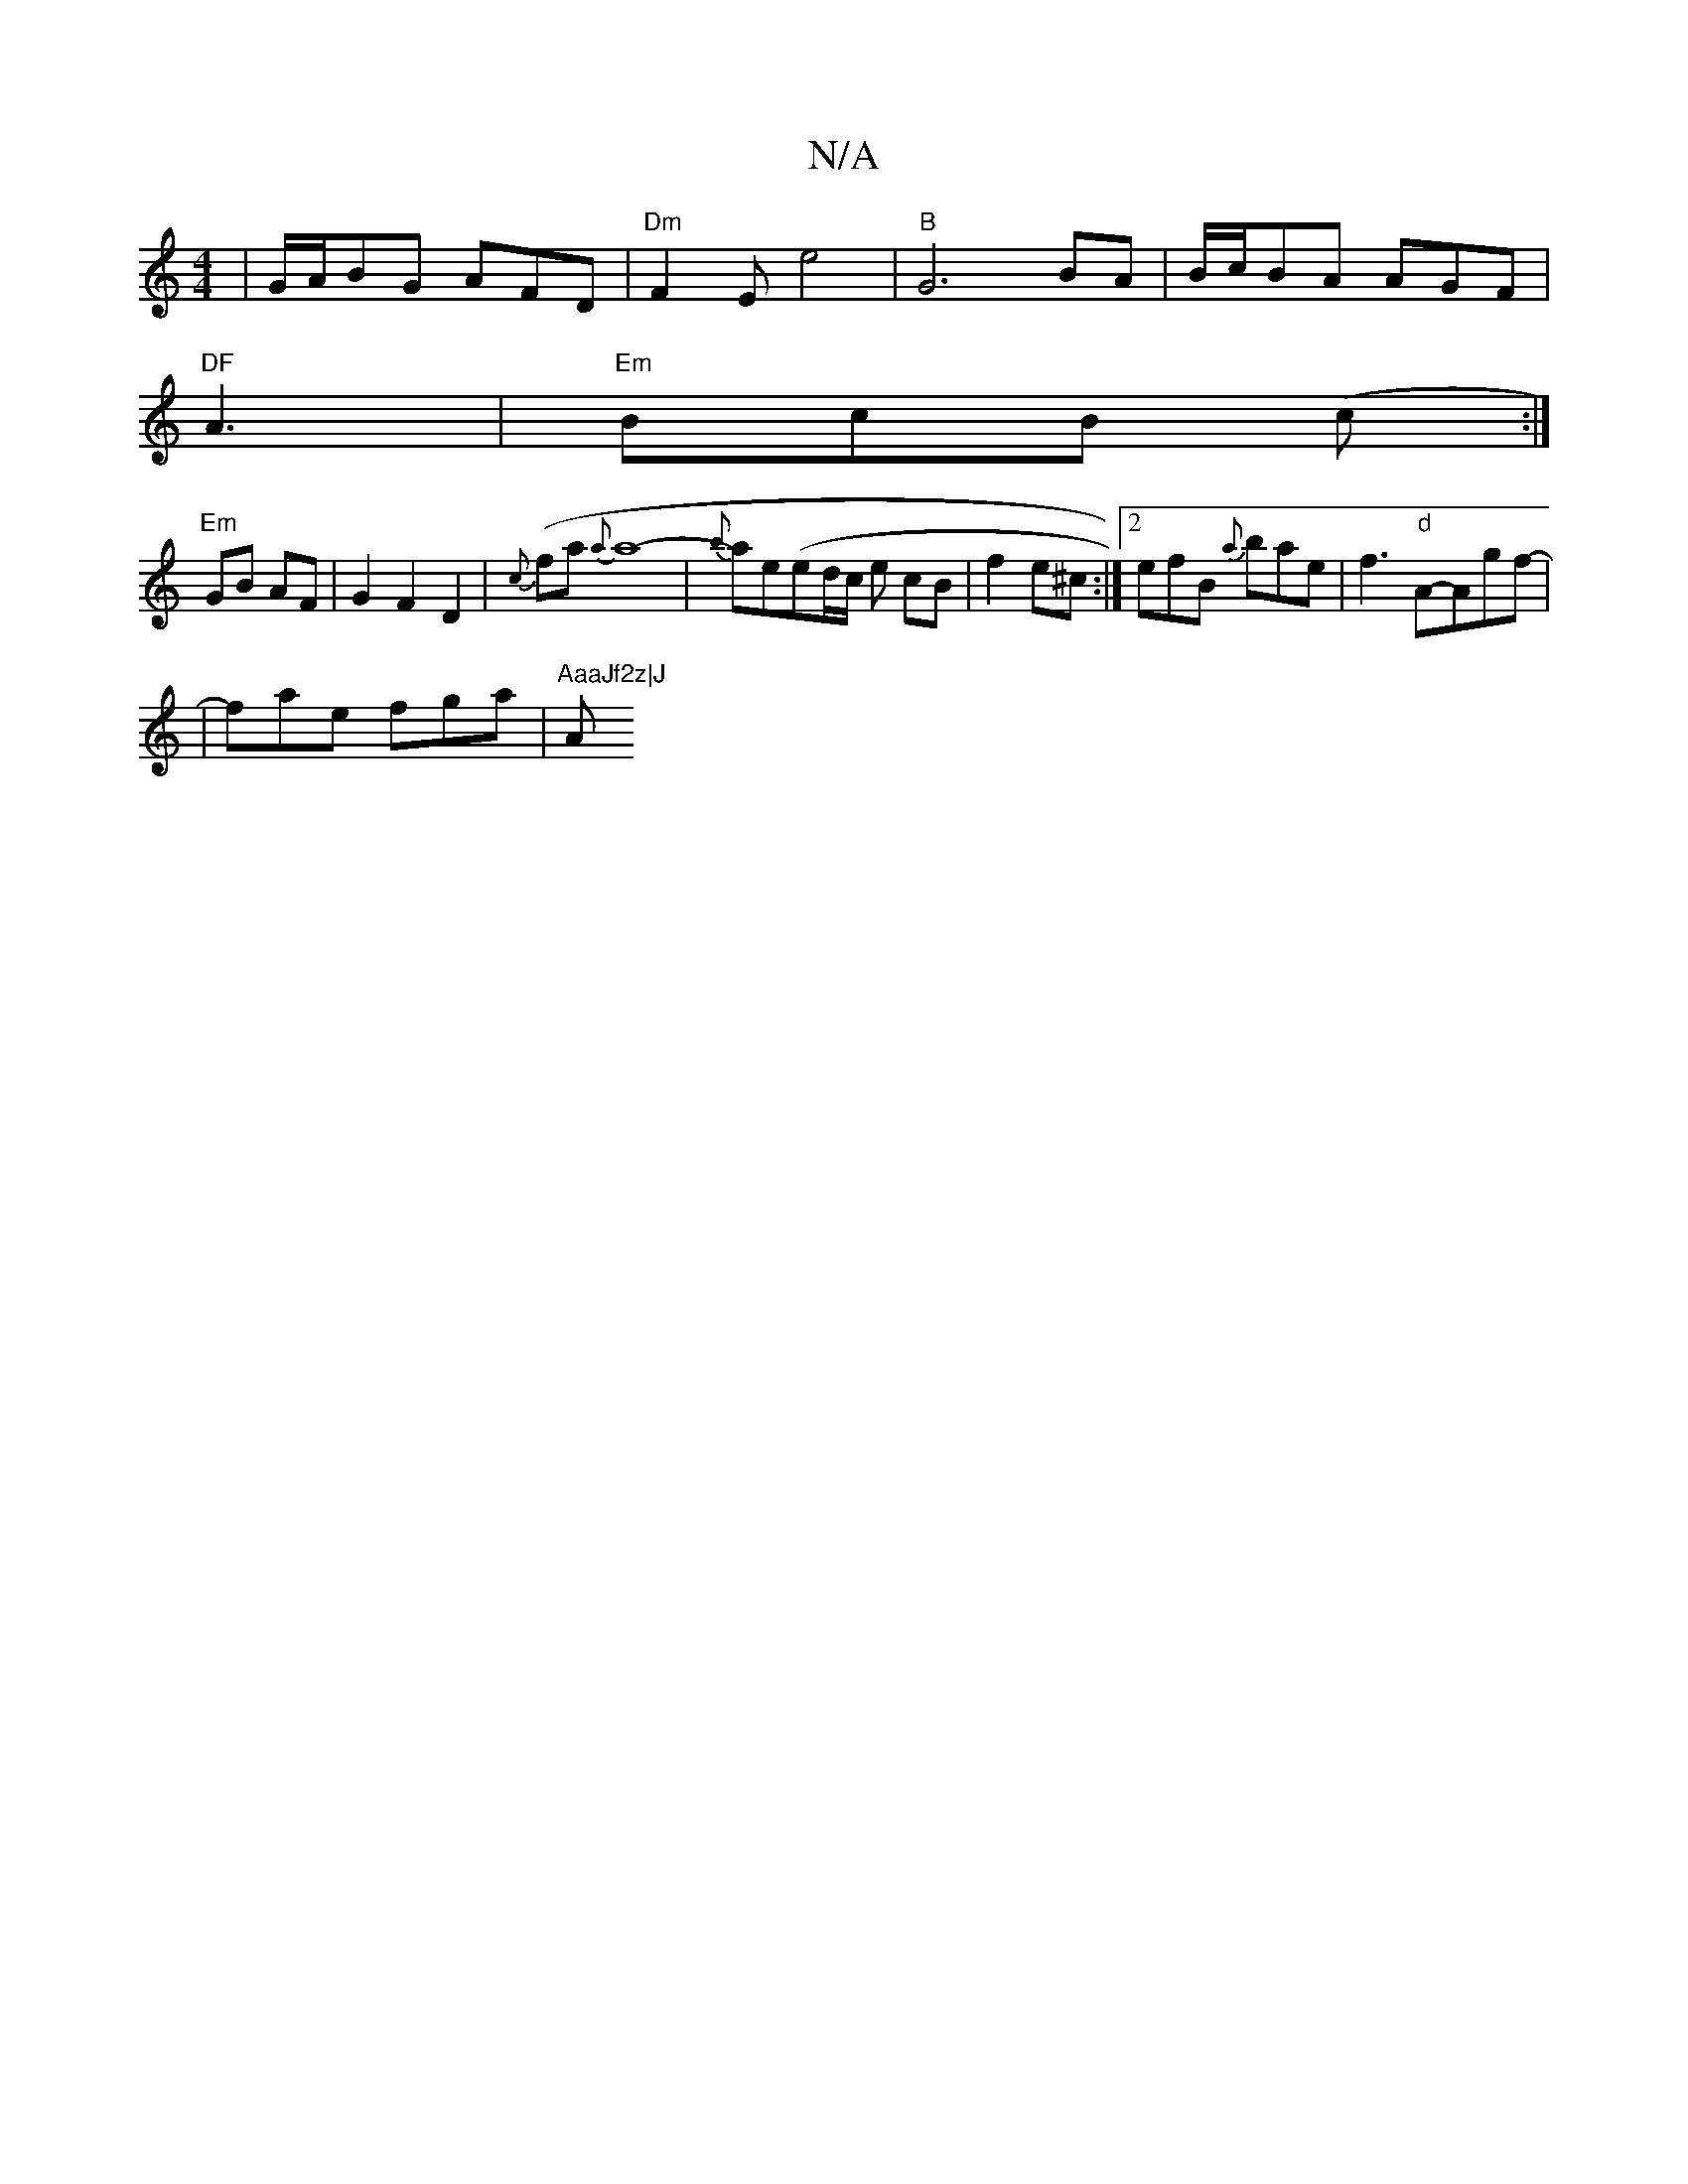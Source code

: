 X:1
T:N/A
M:4/4
R:N/A
K:Cmajor
|G/A/BG AFD | "Dm"F2E E'4| "B"G6BA |B/c/BA AGF|"DF
A3 |"Em"BcB (c:|
"Em"GB AF | G2 F2 D2|{c}(fa{a}a8-|{b}ae(ed/c/ e cB | f2e^c :|[2 efB {a}bae|f3"d"A-Agf-|
|fae fga |"AaaJf2z|J"A"edef zf|ae ef e/d/B|"